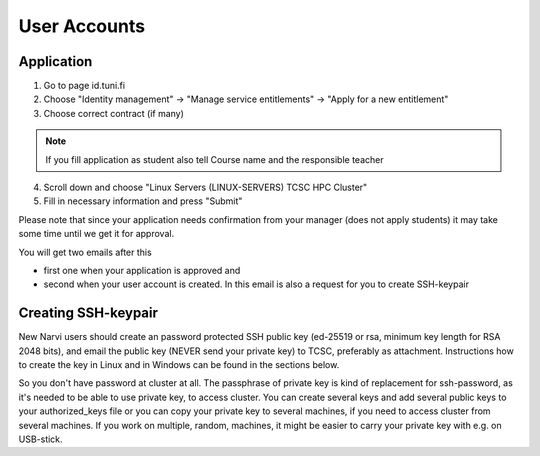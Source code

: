 
==============
User Accounts
==============

Application
===========

1. Go to page id.tuni.fi
2. Choose "Identity management" → "Manage service entitlements" → "Apply for a new entitlement"
3. Choose correct contract (if many)

.. note:: 
    If you fill application as student also tell Course name and the responsible teacher

4. Scroll down and choose "Linux Servers (LINUX-SERVERS) TCSC HPC Cluster"
5. Fill in necessary information and press "Submit" 

Please note that since your application needs confirmation from your manager (does not apply students) it may take some time until we get it for approval.

You will get two emails after this

* first one when your application is approved and
* second when your user account is created. In this email is also a request for you to create SSH-keypair

Creating SSH-keypair
====================

New Narvi users should create an password protected SSH public key (ed-25519 or rsa, minimum key length for RSA 2048 bits), and email the public key (NEVER send your private key) to TCSC, preferably as attachment. Instructions how to create the key in Linux and in Windows can be found in the sections below.

So you don't have password at cluster at all. The passphrase of private key is kind of replacement for ssh-password, as it's needed to be able to use private key, to access cluster. You can create several keys and add several public keys to your authorized_keys file or you can copy your private key to several machines, if you need to access cluster from several machines. If you work on multiple, random, machines, it might be easier to carry your private key with e.g. on USB-stick.
